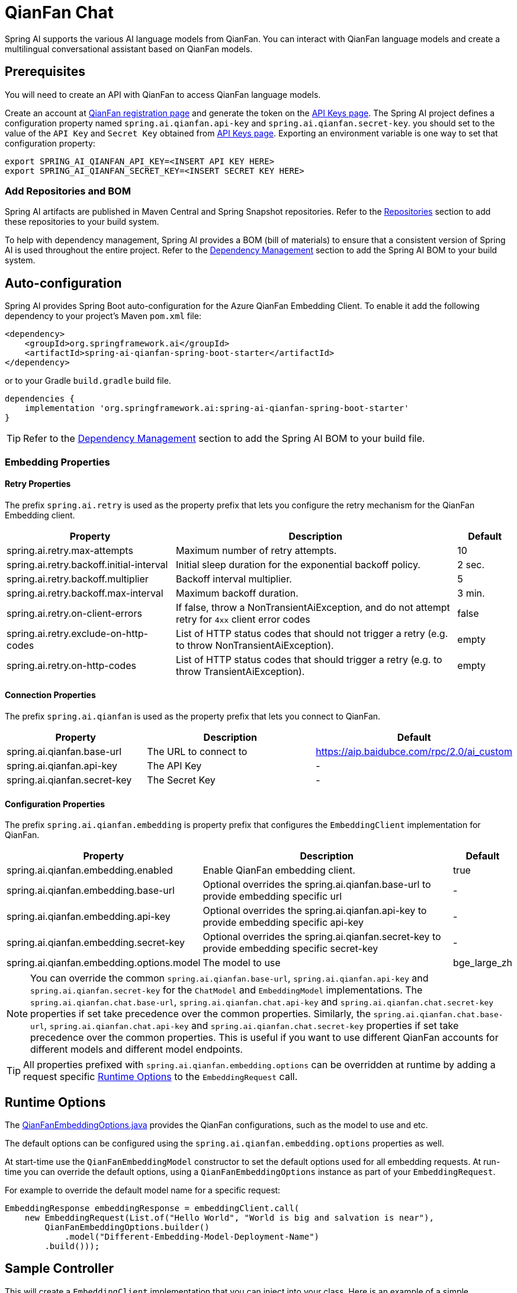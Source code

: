 = QianFan Chat

Spring AI supports the various AI language models from QianFan. You can interact with QianFan language models and create a multilingual conversational assistant based on QianFan models.

== Prerequisites

You will need to create an API with QianFan to access QianFan language models.

Create an account at https://login.bce.baidu.com/new-reg[QianFan registration page] and generate the token on the https://console.bce.baidu.com/qianfan/ais/console/applicationConsole/application[API Keys page].
The Spring AI project defines a configuration property named `spring.ai.qianfan.api-key` and `spring.ai.qianfan.secret-key`.
you should set to the value of the `API Key` and `Secret Key` obtained from https://console.bce.baidu.com/qianfan/ais/console/applicationConsole/application[API Keys page].
Exporting an environment variable is one way to set that configuration property:

[source,shell]
----
export SPRING_AI_QIANFAN_API_KEY=<INSERT API KEY HERE>
export SPRING_AI_QIANFAN_SECRET_KEY=<INSERT SECRET KEY HERE>
----

=== Add Repositories and BOM

Spring AI artifacts are published in Maven Central and Spring Snapshot repositories.
Refer to the xref:getting-started.adoc#repositories[Repositories] section to add these repositories to your build system.

To help with dependency management, Spring AI provides a BOM (bill of materials) to ensure that a consistent version of Spring AI is used throughout the entire project. Refer to the xref:getting-started.adoc#dependency-management[Dependency Management] section to add the Spring AI BOM to your build system.



== Auto-configuration

Spring AI provides Spring Boot auto-configuration for the Azure QianFan Embedding Client.
To enable it add the following dependency to your project's Maven `pom.xml` file:

[source, xml]
----
<dependency>
    <groupId>org.springframework.ai</groupId>
    <artifactId>spring-ai-qianfan-spring-boot-starter</artifactId>
</dependency>
----

or to your Gradle `build.gradle` build file.

[source,groovy]
----
dependencies {
    implementation 'org.springframework.ai:spring-ai-qianfan-spring-boot-starter'
}
----

TIP: Refer to the xref:getting-started.adoc#dependency-management[Dependency Management] section to add the Spring AI BOM to your build file.

=== Embedding Properties

==== Retry Properties

The prefix `spring.ai.retry` is used as the property prefix that lets you configure the retry mechanism for the QianFan Embedding client.

[cols="3,5,1", stripes=even]
|====
| Property | Description | Default

| spring.ai.retry.max-attempts   | Maximum number of retry attempts. |  10
| spring.ai.retry.backoff.initial-interval | Initial sleep duration for the exponential backoff policy. |  2 sec.
| spring.ai.retry.backoff.multiplier | Backoff interval multiplier. |  5
| spring.ai.retry.backoff.max-interval | Maximum backoff duration. |  3 min.
| spring.ai.retry.on-client-errors | If false, throw a NonTransientAiException, and do not attempt retry for `4xx` client error codes | false
| spring.ai.retry.exclude-on-http-codes | List of HTTP status codes that should not trigger a retry (e.g. to throw NonTransientAiException). | empty
| spring.ai.retry.on-http-codes | List of HTTP status codes that should trigger a retry (e.g. to throw TransientAiException). | empty
|====

==== Connection Properties

The prefix `spring.ai.qianfan` is used as the property prefix that lets you connect to QianFan.

[cols="3,5,1", stripes=even]
|====
| Property | Description | Default

| spring.ai.qianfan.base-url        | The URL to connect to |  https://aip.baidubce.com/rpc/2.0/ai_custom
| spring.ai.qianfan.api-key         | The API Key           |  -
| spring.ai.qianfan.secret-key      | The Secret Key        |  -
|====

==== Configuration Properties

The prefix `spring.ai.qianfan.embedding` is property prefix that configures the `EmbeddingClient` implementation for QianFan.

[cols="3,5,1", stripes=even]
|====
| Property | Description | Default

| spring.ai.qianfan.embedding.enabled       | Enable QianFan embedding client.  | true
| spring.ai.qianfan.embedding.base-url      | Optional overrides the spring.ai.qianfan.base-url to provide embedding specific url | -
| spring.ai.qianfan.embedding.api-key       | Optional overrides the spring.ai.qianfan.api-key to provide embedding specific api-key  | -
| spring.ai.qianfan.embedding.secret-key    | Optional overrides the spring.ai.qianfan.secret-key to provide embedding specific secret-key  | -
| spring.ai.qianfan.embedding.options.model | The model to use      | bge_large_zh
|====

NOTE: You can override the common `spring.ai.qianfan.base-url`, `spring.ai.qianfan.api-key` and `spring.ai.qianfan.secret-key` for the `ChatModel` and `EmbeddingModel` implementations.
The `spring.ai.qianfan.chat.base-url`, `spring.ai.qianfan.chat.api-key` and `spring.ai.qianfan.chat.secret-key` properties if set take precedence over the common properties.
Similarly, the `spring.ai.qianfan.chat.base-url`, `spring.ai.qianfan.chat.api-key` and `spring.ai.qianfan.chat.secret-key` properties if set take precedence over the common properties.
This is useful if you want to use different QianFan accounts for different models and different model endpoints.

TIP: All properties prefixed with `spring.ai.qianfan.embedding.options` can be overridden at runtime by adding a request specific <<embedding-options>> to the `EmbeddingRequest` call.

== Runtime Options [[embedding-options]]

The https://github.com/spring-projects/spring-ai/blob/main/models/spring-ai-qianfan/src/main/java/org/springframework/ai/qianfan/QianFanEmbeddingOptions.java[QianFanEmbeddingOptions.java] provides the QianFan configurations, such as the model to use and etc.

The default options can be configured using the `spring.ai.qianfan.embedding.options` properties as well.

At start-time use the `QianFanEmbeddingModel` constructor to set the  default options used for all embedding requests.
At run-time you can override the default options, using a `QianFanEmbeddingOptions` instance as part of your `EmbeddingRequest`.

For example to override the default model name for a specific request:

[source,java]
----
EmbeddingResponse embeddingResponse = embeddingClient.call(
    new EmbeddingRequest(List.of("Hello World", "World is big and salvation is near"),
        QianFanEmbeddingOptions.builder()
            .model("Different-Embedding-Model-Deployment-Name")
        .build()));
----

== Sample Controller

This will create a `EmbeddingClient` implementation that you can inject into your class.
Here is an example of a simple `@Controller` class that uses the `EmbeddingClient` implementation.

[source,application.properties]
----
spring.ai.qianfan.api-key=YOUR_API_KEY
spring.ai.qianfan.secret-key=YOUR_SECRET_KEY
spring.ai.qianfan.embedding.options.model=tao_8k
----

[source,java]
----
@RestController
public class EmbeddingController {

    private final EmbeddingClient embeddingClient;

    @Autowired
    public EmbeddingController(EmbeddingClient embeddingClient) {
        this.embeddingClient = embeddingClient;
    }

    @GetMapping("/ai/embedding")
    public Map embed(@RequestParam(value = "message", defaultValue = "Tell me a joke") String message) {
        EmbeddingResponse embeddingResponse = this.embeddingClient.embedForResponse(List.of(message));
        return Map.of("embedding", embeddingResponse);
    }
}
----

== Manual Configuration

If you are not using Spring Boot, you can manually configure the QianFan Embedding Client.
For this add the `spring-ai-qianfan` dependency to your project's Maven `pom.xml` file:
[source, xml]
----
<dependency>
    <groupId>org.springframework.ai</groupId>
    <artifactId>spring-ai-qianfan</artifactId>
</dependency>
----

or to your Gradle `build.gradle` build file.

[source,groovy]
----
dependencies {
    implementation 'org.springframework.ai:spring-ai-qianfan'
}
----

TIP: Refer to the xref:getting-started.adoc#dependency-management[Dependency Management] section to add the Spring AI BOM to your build file.

NOTE: The `spring-ai-qianfan` dependency provides access also to the `QianFanChatModel`.
For more information about the `QianFanChatModel` refer to the link:../chat/qianfan-chat.html[QianFan Chat Client] section.

Next, create an `QianFanEmbeddingModel` instance and use it to compute the similarity between two input texts:

[source,java]
----
var qianFanApi = new QianFanApi(System.getenv("MINIMAX_API_KEY"), System.getenv("QIANFAN_SECRET_KEY"));

var embeddingClient = new QianFanEmbeddingModel(api, MetadataMode.EMBED, QianFanEmbeddingOptions.builder()
						.model("bge_large_en")
						.build());

EmbeddingResponse embeddingResponse = this.embeddingClient
	.embedForResponse(List.of("Hello World", "World is big and salvation is near"));
----

The `QianFanEmbeddingOptions` provides the configuration information for the embedding requests.
The options class offers a `builder()` for easy options creation.


